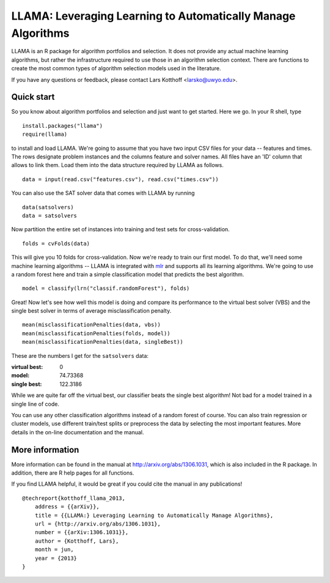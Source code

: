 =============================================================
LLAMA: Leveraging Learning to Automatically Manage Algorithms
=============================================================

LLAMA is an R package for algorithm portfolios and selection. It does not
provide any actual machine learning algorithms, but rather the infrastructure
required to use those in an algorithm selection context. There are functions to
create the most common types of algorithm selection models used in the
literature.

If you have any questions or feedback, please contact Lars Kotthoff
<larsko@uwyo.edu>.

Quick start
===========

So you know about algorithm portfolios and selection and just want to get
started. Here we go. In your R shell, type

::

    install.packages("llama")
    require(llama)

to install and load LLAMA. We're going to assume that you have two input CSV
files for your data -- features and times. The rows designate problem instances
and the columns feature and solver names. All files have an 'ID' column that
allows to link them. Load them into the data structure required by LLAMA as
follows.

::

    data = input(read.csv("features.csv"), read.csv("times.csv"))

You can also use the SAT solver data that comes with LLAMA by running

::

    data(satsolvers)
    data = satsolvers

Now partition the entire set of instances into training and test sets for
cross-validation.

::

    folds = cvFolds(data)

This will give you 10 folds for cross-validation. Now we're ready to train
our first model. To do that, we'll need some machine learning algorithms --
LLAMA is integrated with `mlr <https://github.com/berndbischl/mlr>`_ and
supports all its learning algorithms. We're going to use a random forest here
and train a simple classification model that predicts the best algorithm.

::

    model = classify(lrn("classif.randomForest"), folds)

Great! Now let's see how well this model is doing and compare its performance to
the virtual best solver (VBS) and the single best solver in terms of average
misclassification penalty.

::

    mean(misclassificationPenalties(data, vbs))
    mean(misclassificationPenalties(folds, model))
    mean(misclassificationPenalties(data, singleBest))

These are the numbers I get for the ``satsolvers`` data:

:virtual best: 0
:model: 74.73368
:single best: 122.3186

While we are quite far off the virtual best, our classifier beats the single
best algorithm! Not bad for a model trained in a single line of code.

You can use any other classification algorithms instead of a random forest of
course. You can also train regression or cluster models, use different
train/test splits or preprocess the data by selecting the most important
features. More details in the on-line documentation and the manual.

More information
================

More information can be found in the manual at http://arxiv.org/abs/1306.1031,
which is also included in the R package. In addition, there are R help pages for
all functions.

If you find LLAMA helpful, it would be great if you could cite the manual in any
publications!

::

    @techreport{kotthoff_llama_2013,
        address = {{arXiv}},
        title = {{LLAMA:} Leveraging Learning to Automatically Manage Algorithms},
        url = {http://arxiv.org/abs/1306.1031},
        number = {{arXiv:1306.1031}},
        author = {Kotthoff, Lars},
        month = jun,
        year = {2013}
    }
